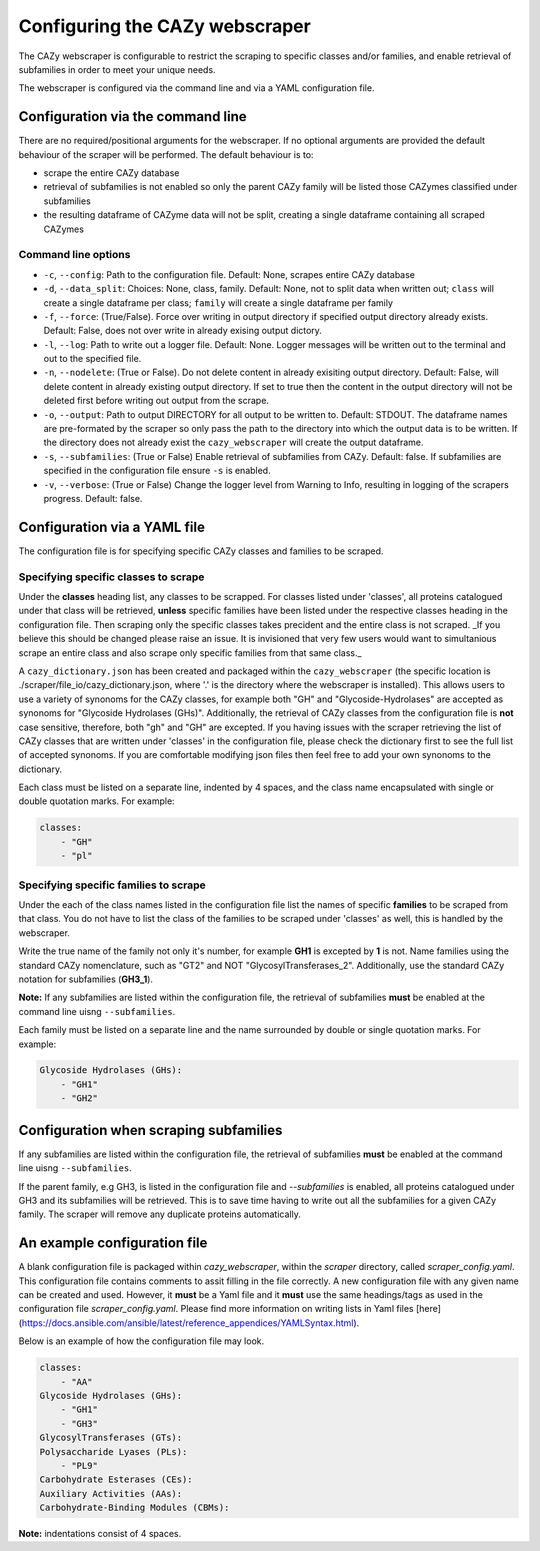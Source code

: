 ===========================================
Configuring the CAZy webscraper
===========================================

The CAZy webscraper is configurable to restrict the scraping to specific classes and/or families, 
and enable retrieval of subfamilies in order to meet your unique needs.

The webscraper is configured via the command line and via a YAML configuration file.


Configuration via the command line
-----------------------------------

There are no required/positional arguments for the webscraper. If no optional arguments are provided 
the default behaviour of the scraper will be performed. The default behaviour is to:

* scrape the entire CAZy database
* retrieval of subfamilies is not enabled so only the parent CAZy family will be listed those CAZymes classified under subfamilies
* the resulting dataframe of CAZyme data will not be split, creating a single dataframe containing all scraped CAZymes

Command line options
^^^^^^^^^^^^^^^^^^^^

* ``-c``, ``--config``: Path to the configuration file. Default: None, scrapes entire CAZy database
* ``-d``, ``--data_split``: Choices: None, class, family. Default: None, not to split data when written out; ``class`` will create a single dataframe per class; ``family`` will create a single dataframe per family
* ``-f``, ``--force``: (True/False). Force over writing in output directory if specified output directory already exists. Default: False, does not over write in already exising output dictory. 
* ``-l``, ``--log``: Path to write out a logger file. Default: None. Logger messages will be written out to the terminal and out to the specified file.
* ``-n``, ``--nodelete``: (True or False). Do not delete content in already exisiting output directory. Default: False, will delete content in already existing output directory. If set to true then the content in the output directory will not be deleted first before writing out output from the scrape.
* ``-o``, ``--output``: Path to output DIRECTORY for all output to be written to. Default: STDOUT. The dataframe names are pre-formated by the scraper so only pass the path to the directory into which the output data is to be written. If the directory does not already exist the ``cazy_webscraper`` will create the output dataframe.
* ``-s``, ``--subfamilies``: (True or False) Enable retrieval of subfamilies from CAZy. Default: false. If subfamilies are specified in the configuration file ensure ``-s`` is enabled.
* ``-v``, ``--verbose``: (True or False) Change the logger level from Warning to Info, resulting in logging of the scrapers progress. Default: false.


Configuration via a YAML file
------------------------------

The configuration file is for specifying specific CAZy classes and families to be scraped.


Specifying specific classes to scrape
^^^^^^^^^^^^^^^^^^^^^^^^^^^^^^^^^^^^^

Under the **classes** heading list, any classes to be scrapped. For classes listed under 'classes', all proteins catalogued under that class will be retrieved, **unless** specific families have been listed under the respective classes heading in the configuration file. Then scraping only the specific classes takes precident and the entire class is not scraped. _If you believe this should be changed please raise an issue. It is invisioned that very few users would want to simultanious scrape an entire class and also scrape only specific families from that same class._

A ``cazy_dictionary.json`` has been created and packaged within the ``cazy_webscraper`` (the specific location is ./scraper/file_io/cazy_dictionary.json, where '.' is the directory where the webscraper is installed). 
This allows users to use a variety of synonoms for the CAZy classes, for example both "GH" and "Glycoside-Hydrolases" are accepted as synonoms for "Glycoside Hydrolases (GHs)". 
Additionally, the retrieval of CAZy classes from the configuration file is **not** case sensitive, therefore, both "gh" and "GH" are excepted.
If you having issues with the scraper retrieving the list of CAZy classes that are written under 'classes' in the configuration file, please check the dictionary first to see the full list of accepted synonoms. If you are comfortable modifying json files then feel free to add your own synonoms to the dictionary.

Each class must be listed on a separate line, indented by 4 spaces, and the class name encapsulated with single or double quotation marks. For example:

.. code-block:: yaml

    classes:
        - "GH"
        - "pl"


Specifying specific families to scrape
^^^^^^^^^^^^^^^^^^^^^^^^^^^^^^^^^^^^^^

Under the each of the class names listed in the configuration file list the names of specific **families** to be scraped from that class. You do not have to list the class of the families to be scraped under 'classes' as well, this is handled by the webscraper.

Write the true name of the family not only it's number, for example **GH1** is excepted by **1** is not. 
Name families using the standard CAZy nomenclature, such as "GT2" and NOT "GlycosylTransferases_2". 
Additionally, use the standard CAZy notation for subfamilies (**GH3_1**).

**Note:**
If any subfamilies are listed within the configuration file, the retrieval of subfamilies **must** 
be enabled at the command line uisng ``--subfamilies``.

Each family must be listed on a separate line and the name surrounded by double or single quotation marks. For example:

.. code-block:: yaml

    Glycoside Hydrolases (GHs):
        - "GH1"
        - "GH2"


Configuration when scraping subfamilies
---------------------------------------

If any subfamilies are listed within the configuration file, the retrieval of subfamilies **must** 
be enabled at the command line uisng ``--subfamilies``.

If the parent family, e.g GH3, is listed in the configuration file and `--subfamilies` is enabled, all proteins catalogued under GH3 and its subfamilies will be retrieved. This is to
save time having to write out all the subfamilies for a given CAZy family. The scraper will remove any duplicate proteins automatically.


An example configuration file
-----------------------------

A blank configuration file is packaged within `cazy_webscraper`, within the `scraper` directory, called `scraper_config.yaml`. 
This configuration file contains comments to assit filling in the file correctly. 
A new configuration file with any given name can be created and used. However, it **must** be a Yaml file and it **must** use the same headings/tags as used in the configuration file `scraper_config.yaml`.
Please find more information on writing lists in Yaml files [here](https://docs.ansible.com/ansible/latest/reference_appendices/YAMLSyntax.html).

Below is an example of how the configuration file may look.

.. code-block:: yaml

    classes:
        - "AA"
    Glycoside Hydrolases (GHs):
        - "GH1"
        - "GH3"
    GlycosylTransferases (GTs):
    Polysaccharide Lyases (PLs):
        - "PL9"
    Carbohydrate Esterases (CEs):
    Auxiliary Activities (AAs):
    Carbohydrate-Binding Modules (CBMs):


**Note:** indentations consist of 4 spaces.
